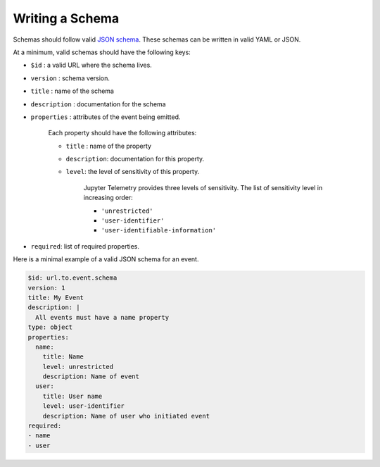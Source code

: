 Writing a Schema
================


Schemas should follow valid `JSON schema`_. These schemas can be written in valid YAML or JSON.

At a minimum, valid schemas should have the following keys:

- ``$id`` : a valid URL where the schema lives.
- ``version`` : schema version.
- ``title`` : name of the schema
- ``description`` : documentation for the schema
- ``properties`` : attributes of the event being emitted.

    Each property should have the following attributes:

    + ``title`` : name of the property
    + ``description``: documentation for this property.
    + ``level``: the level of sensitivity of this property.

        Jupyter Telemetry provides three levels of sensitivity. The list of sensitivity level in increasing order:

        + ``'unrestricted'``
        + ``'user-identifier'``
        + ``'user-identifiable-information'``

- ``required``: list of required properties.

Here is a minimal example of a valid JSON schema for an event.

.. code-block:: yaml

    $id: url.to.event.schema
    version: 1
    title: My Event
    description: |
      All events must have a name property
    type: object
    properties:
      name:
        title: Name
        level: unrestricted
        description: Name of event
      user:
        title: User name
        level: user-identifier
        description: Name of user who initiated event
    required:
    - name
    - user


.. _JSON schema: https://json-schema.org/